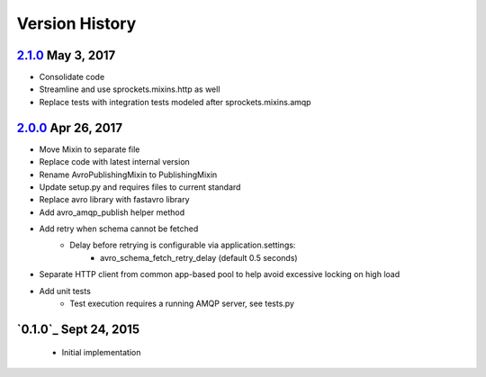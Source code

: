 Version History
===============

`2.1.0`_ May 3, 2017
--------------------
- Consolidate code
- Streamline and use sprockets.mixins.http as well
- Replace tests with integration tests modeled after sprockets.mixins.amqp

`2.0.0`_ Apr 26, 2017
---------------------
- Move Mixin to separate file
- Replace code with latest internal version
- Rename AvroPublishingMixin to PublishingMixin
- Update setup.py and requires files to current standard
- Replace avro library with fastavro library
- Add avro_amqp_publish helper method
- Add retry when schema cannot be fetched
    - Delay before retrying is configurable via application.settings:
        - avro_schema_fetch_retry_delay (default 0.5 seconds)
- Separate HTTP client from common app-based pool to help avoid excessive locking on high load
- Add unit tests
    - Test execution requires a running AMQP server, see tests.py

`0.1.0`_ Sept 24, 2015
----------------------
 - Initial implementation

.. _Next Release: https://github.com/sprockets/sprockets.mixins.avro-publisher/compare/2.1.0...HEAD
.. _2.1.0: https://github.com/sprockets/sprockets.mixins.avro-publisher/compare/2.0.0...2.1.0
.. _2.0.0: https://github.com/sprockets/sprockets.mixins.avro-publisher/compare/1.0.1...2.0.0
.. _1.0.1: https://github.com/sprockets/sprockets.mixins.avro-publisher/compare/1.0.0...1.0.1
.. _1.0.0: https://github.com/sprockets/sprockets.mixins.avro-publisher/compare/7324bea...1.0.0
